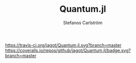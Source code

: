 #+TITLE: Quantum.jl
#+AUTHOR: Stefanos Carlström
#+EMAIL: stefanos.carlstrom@gmail.com

[[https://travis-ci.org/jagot/Quantum.jl][https://travis-ci.org/jagot/Quantum.jl.svg?branch=master]]
[[https://coveralls.io/github/jagot/Quantum.jl?branch=master][https://coveralls.io/repos/github/jagot/Quantum.jl/badge.svg?branch=master]]
[[http://codecov.io/gh/jagot/Quantum.jl][http://codecov.io/gh/jagot/Quantum.jl/branch/master/graph/badge.svg]]

